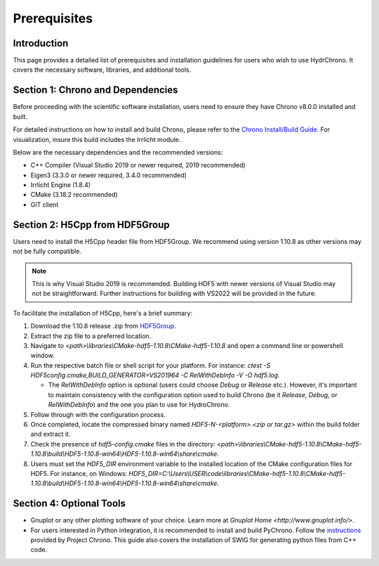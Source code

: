 .. _label-prerequisites:

Prerequisites
=============

Introduction
------------

This page provides a detailed list of prerequisites and installation guidelines for users who wish to use HydrChrono. It covers the necessary software, libraries, and additional tools.

Section 1: Chrono and Dependencies
----------------------------------

Before proceeding with the scientific software installation, users need to ensure they have Chrono v8.0.0 installed and built.

For detailed instructions on how to install and build Chrono, please refer to the `Chrono Install/Build Guide <https://api.projectchrono.org/tutorial_install_chrono.html>`_. For visualization, insure this build includes the Irrlicht module.

Below are the necessary dependencies and the recommended versions:

* C++ Compiler (Visual Studio 2019 or newer required, 2019 recommended)
* Eigen3 (3.3.0 or newer required, 3.4.0 recommended)
* Irrlicht Engine (1.8.4)
* CMake (3.18.2 recommended)
* GIT client


Section 2: H5Cpp from HDF5Group
-------------------------------

Users need to install the H5Cpp header file from HDF5Group. We recommend using version 1.10.8 as other versions may not be fully compatible. 

.. note::
   
   This is why Visual Studio 2019 is recommended. Building HDF5 with newer versions of Visual Studio may not be straightforward. Further instructions for building with VS2022 will be provided in the future.

To facilitate the installation of H5Cpp, here's a brief summary:

1. Download the 1.10.8 release .zip from `HDF5Group <https://portal.hdfgroup.org/display/support/Downloads>`_.
2. Extract the zip file to a preferred location.
3. Navigate to `<path>\\libraries\\CMake-hdf5-1.10.8\\CMake-hdf5-1.10.8` and open a command line or powershell window.
4. Run the respective batch file or shell script for your platform. For instance: `ctest -S HDF5config.cmake,BUILD_GENERATOR=VS201964 -C RelWithDebInfo -V -O hdf5.log`.
   
   - The `RelWithDebInfo` option is optional (users could choose `Debug` or `Release` etc.). However, it's important to maintain consistency with the configuration option used to build Chrono (be it `Release`, `Debug`, or `RelWithDebInfo`) and the one you plan to use for HydroChrono.
5. Follow through with the configuration process.
6. Once completed, locate the compressed binary named `HDF5-N-<platform>.<zip or tar.gz>` within the build folder and extract it.
7. Check the presence of `hdf5-config.cmake` files in the directory: `<path>\\libraries\\CMake-hdf5-1.10.8\\CMake-hdf5-1.10.8\\build\\HDF5-1.10.8-win64\\HDF5-1.10.8-win64\\share\\cmake`.
8. Users must set the `HDF5_DIR` environment variable to the installed location of the CMake configuration files for HDF5. For instance, on Windows: `HDF5_DIR=C:\\Users\\USER\\code\\libraries\\CMake-hdf5-1.10.8\\CMake-hdf5-1.10.8\\build\\HDF5-1.10.8-win64\\HDF5-1.10.8-win64\\share\\cmake`.

Section 4: Optional Tools
-------------------------

* Gnuplot or any other plotting software of your choice. Learn more at `Gnuplot Home <http://www.gnuplot.info/>`.
* For users interested in Python integration, it is recommended to install and build PyChrono. Follow the `instructions <https://api.projectchrono.org/module_python_installation.html>`_ provided by Project Chrono. This guide also covers the installation of SWIG for generating python files from C++ code.
